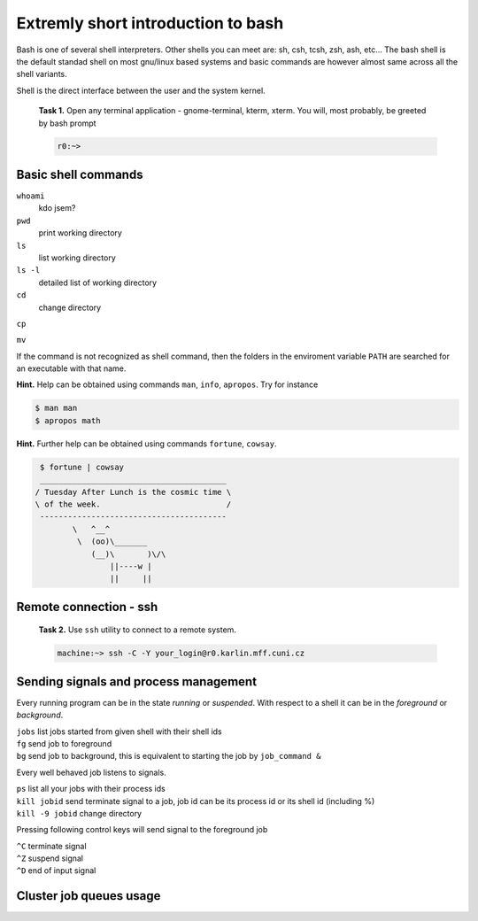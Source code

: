 Extremly short introduction to bash
===================================

Bash is one of several shell interpreters. Other shells you can meet
are: sh, csh, tcsh, zsh, ash, etc...  The bash shell is the default
standad shell on most gnu/linux based systems and basic commands are
however almost same across all the shell variants. 

Shell is the direct interface between the user and the system kernel.


   **Task 1.** Open any terminal application - gnome-terminal, kterm, xterm.
   You will, most probably, be greeted by bash prompt

   .. code-block:: bash

      r0:~> 

Basic shell commands
--------------------

``whoami`` 
      kdo jsem?

``pwd``
      print working directory

``ls``
      list working directory

``ls -l``
      detailed list of working directory

``cd``
      change directory 

``cp``


``mv``


If the command is not recognized as shell command, then the folders in
the enviroment variable ``PATH`` are searched for an executable with
that name.


**Hint.** Help can be obtained using commands ``man``, ``info``,
``apropos``. Try for instance

.. code-block:: bash

   $ man man
   $ apropos math


**Hint.** Further help can be obtained using commands ``fortune``,
``cowsay``.

.. code-block:: bash

   $ fortune | cowsay
   ________________________________________
  / Tuesday After Lunch is the cosmic time \
  \ of the week.                           /
   ----------------------------------------
          \   ^__^
           \  (oo)\_______
              (__)\       )\/\
                  ||----w |
                  ||     ||


.. todo::

   ``r0> sudo apt-get fortune cowsay``



Remote connection - ssh
-----------------------

   **Task 2.** Use ``ssh`` utility to connect to a remote system.
 
   .. code-block:: bash

      machine:~> ssh -C -Y your_login@r0.karlin.mff.cuni.cz



Sending signals and process management
--------------------------------------

Every running program can be in the state *running* or *suspended*.
With respect to a shell it can be in the *foreground* or *background*.

| ``jobs``    list jobs started from given shell with their shell ids
| ``fg``      send job to foreground
| ``bg``      send job to background, this is equivalent to starting the job by ``job_command &``

Every well behaved job listens to signals.

| ``ps``                 list all your jobs with their process ids
| ``kill jobid``         send terminate signal to a job, job id can be its process id or its shell id (including %)
| ``kill -9 jobid``      change directory 

Pressing following control keys will send signal to the foreground job

| ``^C``           terminate signal
| ``^Z``           suspend signal
| ``^D``           end of input signal

Cluster job queues usage
------------------------

.. todo::

   Add job queueing intro.
